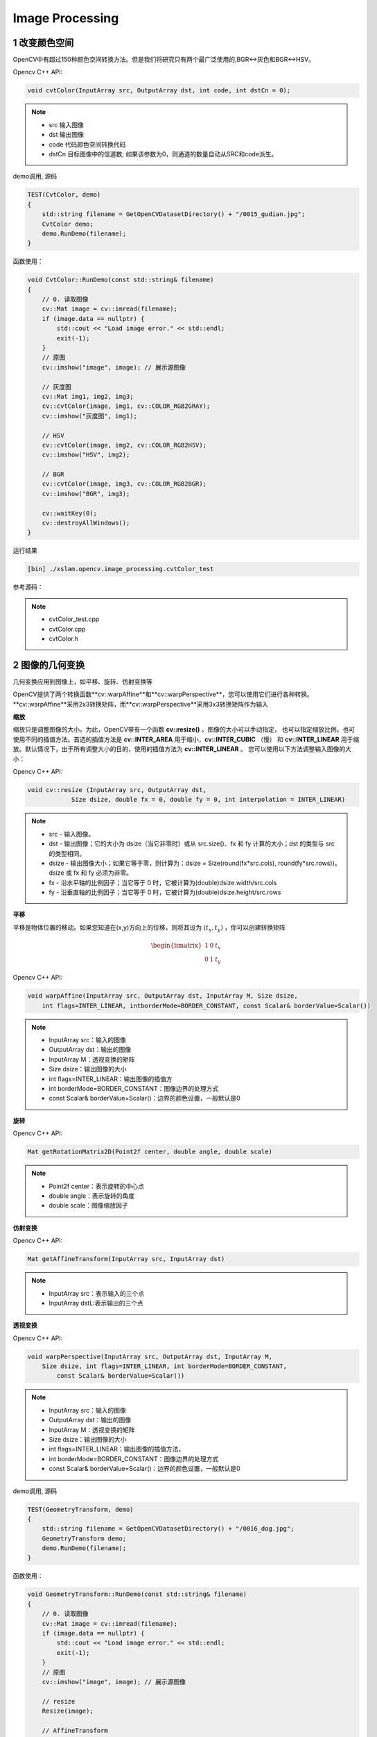 .. highlight:: c++

.. default-domain:: cpp

==================
Image Processing
==================

1 改变颜色空间
==================

OpenCV中有超过150种颜色空间转换方法。但是我们将研究只有两个最广泛使用的,BGR↔灰色和BGR↔HSV。

Opencv C++ API:

.. code-block:: c++

    void cvtColor(InputArray src, OutputArray dst, int code, int dstCn = 0);

.. NOTE::

    * src 输入图像
    * dst 输出图像
    * code 代码颜色空间转换代码
    * dstCn 目标图像中的信道数; 如果该参数为0，则通道的数量自动从SRC和code派生。

demo调用, 源码 

.. code-block:: c++

    TEST(CvtColor, demo)
    {
        std::string filename = GetOpenCVDatasetDirectory() + "/0015_gudian.jpg";
        CvtColor demo;
        demo.RunDemo(filename);
    }


函数使用：

.. code-block:: c++

    void CvtColor::RunDemo(const std::string& filename)
    {
        // 0. 读取图像
        cv::Mat image = cv::imread(filename);
        if (image.data == nullptr) {
            std::cout << "Load image error." << std::endl;
            exit(-1);
        }
        // 原图
        cv::imshow("image", image); // 展示源图像

        // 灰度图
        cv::Mat img1, img2, img3;
        cv::cvtColor(image, img1, cv::COLOR_RGB2GRAY);
        cv::imshow("灰度图", img1);

        // HSV
        cv::cvtColor(image, img2, cv::COLOR_RGB2HSV);
        cv::imshow("HSV", img2);

        // BGR
        cv::cvtColor(image, img3, cv::COLOR_RGB2BGR);
        cv::imshow("BGR", img3);
    
        cv::waitKey(0);
        cv::destroyAllWindows();
    }

运行结果

.. code-block:: bash

    [bin] ./xslam.opencv.image_processing.cvtColor_test

.. figure:: ./images/cvtColor.png
   :align: center

参考源码：

.. NOTE::

    * cvtColor_test.cpp
    * cvtColor.cpp
    * cvtColor.h


2 图像的几何变换
==================

几何变换应用到图像上，如平移、旋转、仿射变换等

OpenCV提供了两个转换函数**cv::warpAffine**和**cv::warpPerspective**，您可以使用它们进行各种转换。
**cv::warpAffine**采用2x3转换矩阵，而**cv::warpPerspective**采用3x3转换矩阵作为输入

**缩放**

缩放只是调整图像的大小。为此，OpenCV带有一个函数 **cv::resize()** 。图像的大小可以手动指定，
也可以指定缩放比例。也可使用不同的插值方法。首选的插值方法是 **cv::INTER_AREA** 用于缩小，**cv::INTER_CUBIC** （慢）
和 **cv::INTER_LINEAR** 用于缩放。默认情况下，出于所有调整大小的目的，使用的插值方法为 **cv::INTER_LINEAR** 。
您可以使用以下方法调整输入图像的大小：

Opencv C++ API:

.. code-block:: c++

    void cv::resize (InputArray src, OutputArray dst,
		Size dsize, double fx = 0, double fy = 0, int interpolation = INTER_LINEAR)

.. NOTE::

    * src - 输入图像。
    * dst - 输出图像；它的大小为 dsize（当它非零时）或从 src.size()、fx 和 fy 计算的大小；dst 的类型与 src 的类型相同。
    * dsize - 输出图像大小；如果它等于零，则计算为：dsize = Size(round(fx*src.cols), round(fy*src.rows))。dsize 或 fx 和 fy 必须为非零。
    * fx - 沿水平轴的比例因子；当它等于 0 时，它被计算为(double)dsize.width/src.cols
    * fy - 沿垂直轴的比例因子；当它等于 0 时，它被计算为(double)dsize.height/src.rows


**平移**

平移是物体位置的移动。如果您知道在(x,y)方向上的位移，则将其设为 :math:`(t_x, t_y)` ，你可以创建转换矩阵

.. math:: 

    \begin{bmatrix}
        1 & 0 & t_x \\
        0 & 1 & t_y
    \end{bmatrix}

Opencv C++ API:

.. code-block:: c++

    void warpAffine(InputArray src, OutputArray dst, InputArray M, Size dsize, 
        int flags=INTER_LINEAR, intborderMode=BORDER_CONSTANT, const Scalar& borderValue=Scalar())

.. NOTE::

    * InputArray src：输入的图像
    * OutputArray dst：输出的图像
    * InputArray M：透视变换的矩阵
    * Size dsize：输出图像的大小
    * int flags=INTER_LINEAR：输出图像的插值方
    * int borderMode=BORDER_CONSTANT：图像边界的处理方式
    * const Scalar& borderValue=Scalar()：边界的颜色设置，一般默认是0

**旋转**

Opencv C++ API:

.. code-block:: c++

    Mat getRotationMatrix2D(Point2f center, double angle, double scale)

.. NOTE::

    * Point2f center：表示旋转的中心点
    * double angle：表示旋转的角度
    * double scale：图像缩放因子

**仿射变换**

Opencv C++ API:

.. code-block:: c++

    Mat getAffineTransform(InputArray src, InputArray dst)

.. NOTE::

    * InputArray src：表示输入的三个点
    * InputArray dstL:表示输出的三个点

**透视变换**

Opencv C++ API:

.. code-block:: c++

    void warpPerspective(InputArray src, OutputArray dst, InputArray M, 
        Size dsize, int flags=INTER_LINEAR, int borderMode=BORDER_CONSTANT, 
            const Scalar& borderValue=Scalar())

.. NOTE::

    * InputArray src：输入的图像
    * OutputArray dst：输出的图像
    * InputArray M：透视变换的矩阵
    * Size dsize：输出图像的大小
    * int flags=INTER_LINEAR：输出图像的插值方法，
    * int borderMode=BORDER_CONSTANT：图像边界的处理方式
    * const Scalar& borderValue=Scalar()：边界的颜色设置，一般默认是0

demo调用, 源码 

.. code-block:: c++

    TEST(GeometryTransform, demo)
    {
        std::string filename = GetOpenCVDatasetDirectory() + "/0016_dog.jpg";
        GeometryTransform demo;
        demo.RunDemo(filename);
    }

函数使用：

.. code-block:: c++

    void GeometryTransform::RunDemo(const std::string& filename)
    {
        // 0. 读取图像
        cv::Mat image = cv::imread(filename);
        if (image.data == nullptr) {
            std::cout << "Load image error." << std::endl;
            exit(-1);
        }
        // 原图
        cv::imshow("image", image); // 展示源图像

        // resize
        Resize(image);

        // AffineTransform
        AffineTransform(image);

        // WarpPerspective
        WarpPerspective(image);

        cv::waitKey(0);
        cv::destroyAllWindows();
    }

    void GeometryTransform::Resize(const cv::Mat& image)
    {
        cv::Mat dst;
        cv::resize(image, dst, cv::Size(200, 200), 0, 0, cv::INTER_CUBIC);
        cv::imshow("resize", dst);
        cv::waitKey(0);
    }

    void GeometryTransform::AffineTransform(const cv::Mat& image)
    {
        cv::Point2f srcTri[3];
        cv::Point2f dstTri[3];

        cv::Mat rot_mat( 2, 3, CV_32FC1 );
        cv::Mat warp_mat( 2, 3, CV_32FC1 );
        cv::Mat warp_dst, warp_rotate_dst;

        // 设置目标图像的大小和类型与源图像一致
        warp_dst = cv::Mat::zeros( image.rows, image.cols, image.type() );

        /// 设置源图像和目标图像上的三组点以计算仿射变换
        srcTri[0] = cv::Point2f( 0,0 );
        srcTri[1] = cv::Point2f( image.cols - 1, 0 );
        srcTri[2] = cv::Point2f( 0, image.rows - 1 );

        dstTri[0] = cv::Point2f( image.cols*0.0, image.rows*0.33 );
        dstTri[1] = cv::Point2f( image.cols*0.85, image.rows*0.25 );
        dstTri[2] = cv::Point2f( image.cols*0.15, image.rows*0.7 );

        /// 求得仿射变换
        warp_mat = cv::getAffineTransform( srcTri, dstTri );

        /// 对源图像应用上面求得的仿射变换
        cv::warpAffine( image, warp_dst, warp_mat, warp_dst.size() );

        /** 对图像扭曲后再旋转 */

        // 计算绕图像中点顺时针旋转50度缩放因子为0.6的旋转矩阵
        cv::Point center = cv::Point( warp_dst.cols/2, warp_dst.rows/2 );
        double angle = -50.0;
        double scale = 0.6;

        // 通过上面的旋转细节信息求得旋转矩阵
        rot_mat = cv::getRotationMatrix2D( center, angle, scale );

        // 旋转已扭曲图像
        cv::warpAffine( warp_dst, warp_rotate_dst, rot_mat, warp_dst.size() );

        // 显示结果
        cv::namedWindow("source", cv::WINDOW_AUTOSIZE );
        cv::imshow("source", image );

        cv::namedWindow("warp", cv::WINDOW_AUTOSIZE );
        cv::imshow("warp", warp_dst );

        cv::namedWindow("warp_rotate", cv::WINDOW_AUTOSIZE );
        cv::imshow("warp_rotate", warp_rotate_dst );

        // 等待用户按任意按键退出程序
        cv::waitKey(0);
    }

    void GeometryTransform::WarpPerspective(const cv::Mat& image)
    {
        cv::Point2f srcTri[4];
        cv::Point2f dstTri[4];
    
        cv::Mat warpPerspective_mat( 3, 3, CV_32FC1 );
        cv::Mat warpPerspective_dst;
    
        // Set the dst image the same type and size as src
        warpPerspective_dst = cv::Mat::zeros( image.rows, image.cols, image.type() );
    
        /// 设置三组点，求出变换矩阵
        srcTri[0] = cv::Point2f( 0,0 );
        srcTri[1] = cv::Point2f( image.cols - 1,0 );
        srcTri[2] = cv::Point2f( 0, image.rows - 1);
        srcTri[3] = cv::Point2f(image.cols - 1, image.rows - 1);
    
        dstTri[0] = cv::Point2f( 0, image.rows * 0.13 );
        dstTri[1] = cv::Point2f( image.cols * 0.9, 0 );
        dstTri[2] = cv::Point2f( image.cols * 0.2, image.rows * 0.7 );
        dstTri[3] = cv::Point2f( image.cols * 0.8, image.rows );
    
        //计算3个二维点对之间的仿射变换矩阵（2行x3列）
        warpPerspective_mat = cv::getPerspectiveTransform( srcTri, dstTri );
    
        //应用仿射变换，可以恢复出原图
        warpPerspective( image, warpPerspective_dst, warpPerspective_mat, image.size() );
    
        //显示结果
        cv::namedWindow("source", cv::WINDOW_AUTOSIZE );
        cv::imshow("source", image);
    
        cv::namedWindow("warpPerspective", cv::WINDOW_AUTOSIZE );
        cv::imshow("warpPerspective", warpPerspective_dst );
        cv::waitKey(0);
    }

运行结果

.. code-block:: bash

    [bin] ./xslam.opencv.image_processing.geometry_transform_test

.. figure:: ./images/geometry_transform.png
   :align: center

参考源码：

.. NOTE::

    * geometry_transform_test.cpp
    * geometry_transform.cpp
    * geometry_transform.h


3 图像阈值
==================

阈值化操作的基本思想是，给定一个输入数组和一个阈值，数组中的每个元素将根据其与阈值之间的大小发生相应的改变。

Opencv C++ API:

.. code-block:: c++

    double cv::threshold(
        cv::InputArray src, // 输入图像
        cv::OutputArray dst, // 输出图像
        double thresh, // 阈值
        double maxValue, // 向上最大值
        int thresholdType // 阈值化操作的类型 
    );

.. NOTE::

    * src：原图。可以是多通道，8位深度或者32位深度
    * dst：结果图像。大小和类型与原图一致
    * thresh：阈值
    * maxval：最大阈值。当阈值类型为THRESH_BINARY或THRESH_BINARY_INV时使用
    * type：阈值类型


demo调用, 源码 

.. code-block:: c++

    TEST(Threshold, demo)
    {
        std::string filename = GetOpenCVDatasetDirectory() + "/0014_roma.jpg";
        Threshold demo;
        demo.RunDemo(filename);
    }

函数使用：

.. code-block:: c++

    void Threshold::RunDemo(const std::string& filename)
    {
        // 0. 读取图像
        cv::Mat image = cv::imread(filename, cv::IMREAD_GRAYSCALE);
        if (image.data == nullptr) {
            std::cout << "Load image error." << std::endl;
            exit(-1);
        }

        cv::imshow("原图", image);
        cv::Mat dst;
    
        double thresh = 100;
        int maxVal = 255;
        cv::threshold(image, dst, thresh, maxVal, cv::THRESH_BINARY);
        cv::imshow("threshold", dst);

        while (true) 
        {
            if (27 == cv::waitKey()) {
                break;
            } 

            sleep(1);
        }
        
        cv::destroyAllWindows();
    }

运行结果

.. code-block:: bash

    [bin] ./xslam.opencv.image_processing.threshold_test

.. figure:: ./images/threshold.png
   :align: center

参考源码：

.. NOTE::

    * threshold_test.cpp
    * threshold.cpp
    * threshold.h


4 图像平滑
==================

与一维信号一样，还可以使用各种低通滤波器（LPF），高通滤波器（HPF）等对图像进行滤波。
LPF有助于消除噪声，使图像模糊等。HPF滤波器有助于在图像中找到边缘。

OpenCV提供了一个函数 **cv.filter2D** 来将内核与图像进行卷积。例如，我们将尝试对图像进行平均滤波。
5x5平均滤波器内核如下所示：

.. math::

    K = \frac{1}{25}
    \begin{bmatrix}
        1 & 1 & 1 & 1 & 1  \\
        1 & 1 & 1 & 1 & 1  \\
        1 & 1 & 1 & 1 & 1  \\
        1 & 1 & 1 & 1 & 1  \\
        1 & 1 & 1 & 1 & 1
    \end{bmatrix}

操作如下:保持这个内核在一个像素上，将所有低于这个内核的25个像素相加，取其平均值，然后用新的平均值替换中心像素。
它将对图像中的所有像素继续此操作。

Opencv C++ API:

.. code-block:: c++

    void filter2D(InputArray src, OutputArray dst, int ddepth,
                  InputArray kernel, Point anchor = Point(-1,-1),
                  double delta = 0, int borderType = BORDER_DEFAULT );

.. NOTE::

    * src: 源图像Mat对象
    * dst: 目标图像Mat对象
    * ddepth: 目标图像的深度，一般填-1即可，表示源图像与目标图像深度相同。
    * kernel: 卷积核,一个单通道浮点型矩阵。如果想在图像不同的通道使用不同的kernel，可以先使用split()函数将图像通道事先分开。
    * anchor: 内核的基准点，其默认值为(-1,-1)说明位于kernel的中心位置。基准点即kernel中与进行处理的像素点重合的点，不填即默认值。
    * delta : 在储存目标图像前可选的添加到像素的值，默认值为0，不填就是默认值。
    * borderType: 像素向外逼近的方法，默认值是BORDER_DEFAULT,即对全部边界进行计算，不填就是默认。

demo调用, 源码 

.. code-block:: c++

    TEST(Filter2D, demo)
    {
        std::string filename = GetOpenCVDatasetDirectory() + "/0012_parthenon_temple.jpg";
        Filter2D demo;
        demo.RunDemo(filename);
    }


函数使用：

.. code-block:: c++

    void Filter2D::RunDemo(const std::string& filename)
    {
        // 0. 读取图像
        cv::Mat image = cv::imread(filename);
        if (image.data == nullptr) {
            std::cout << "Load image error." << std::endl;
            exit(-1);
        }

        cv::imshow("image", image); // 展示源图像
        cv::Mat dst;
        cv::Mat kernal = (cv::Mat_<char>(3, 3) << 0, -1, 0, -1, 5, -1, 0, -1, 0); // 生成卷积核
        cv::filter2D(image, dst, -1, kernal);
        cv::imshow("dst", dst); // 展示目标图像
        cv::waitKey(0);
        cv::destroyAllWindows();
    }


运行结果

.. code-block:: bash

    [bin] ./xslam.opencv.image_processing.filter2D_test

.. figure:: ./images/filter2D.png
   :align: center

参考源码：

.. NOTE::

    * filter2D_test.cpp
    * filter2D.cpp
    * filter2D.h



5 形态学转换
==================

**理论**

形态变换是一些基于图像形状的简单操作。通常在二进制图像上执行。它需要两个输入，一个是我们的原始图像，
第二个是决定 `操作性质的结构元素` 或 `内核` 。两种基本的形态学算子是侵蚀和膨胀。然后，它的变体形式
（如“打开”，“关闭”，“渐变”等）也开始起作用。

**侵蚀**

侵蚀的基本思想就像土壤侵蚀一样，它侵蚀前景物体的边界(尽量使前景保持白色)。它是做什么的呢?内核滑动通过图像(在2D卷积中)。
原始图像中的一个像素(无论是1还是0)只有当内核下的所有像素都是1时才被认为是1, 否则它就会被侵蚀(变成0)。

结果是，根据内核的大小，边界附近的所有像素都会被丢弃。因此，前景物体的厚度或大小减小，或只是图像中的白色区域减小。
它有助于去除小的白色噪声(正如我们在颜色空间章节中看到的)，分离两个连接的对象等.

Opencv C++ API:

.. code-block:: c++

    void erode( InputArray src, OutputArray dst, InputArray kernel,
                Point anchor = Point(-1,-1), int iterations = 1,
                int borderType = BORDER_CONSTANT,
                const Scalar& borderValue = morphologyDefaultBorderValue() );

.. NOTE::

    * 参数 src: 输入图像;通道的数量可以是任意的，但是深度值应该是以下之一： CV_8U, CV_16U, CV_16S, CV_32F or CV_64F.
    * 参数 dst: 和源图像同样大小和类型的输出图像。
    * 参数 kernel: 用于腐蚀的结构元素;如果element=Mat(),是一个3 x 3的矩形结构元素. Kernel 可以通过使用getStructuringElement来创建。
    * 参数 anchor: 素中的锚点的位置，默认是值(-1,-1),也就是说锚点在元素的中心位置。
    * 参数 iterations: 腐蚀的迭代次数。
    * 参数 borderType: 像素外推方法。参见#BorderTypes， BORDER_WRAP不支持。
    * 参数 borderValue: 固定边缘的情况下的边缘值。
    * 参考 dilate, morphologyEx, getStructuringElement

**扩张**

它与侵蚀正好相反。如果内核下的至少一个像素为“ 1”，则像素元素为“ 1”。
因此，它会增加图像中的白色区域或增加前景对象的大小。通常，在消除噪音的情况下，腐蚀后会膨胀。
因为腐蚀会消除白噪声，但也会缩小物体。因此，我们对其进行了扩展。由于噪音消失了，它们不会回来，
但是我们的目标区域增加了。在连接对象的损坏部分时也很有用。

Opencv C++ API:

.. code-block:: c++

    void dilate( InputArray src, OutputArray dst, InputArray kernel,
                Point anchor = Point(-1,-1), int iterations = 1,
                int borderType = BORDER_CONSTANT,
                const Scalar& borderValue = morphologyDefaultBorderValue() );
.. NOTE::

    * InputArray类型的src，输入图像，如Mat类型。
    * OutputArray类型的dst，输出图像。
    * InputArray类型的kernel，膨胀操作的内核也就是上面所说的蒙版。为NULL时，默认表示以参考点为中心3*3的核。一般配合函数getStructuringElement使用，该函数可以构造一个指定形状和尺寸的蒙版。
    * Point类型的anchor，锚点。默认值（-1，-1），表示位于单位中心，一般不用。
    * nt类型的iterations，迭代使用的次数，默认值为1。
    * int类型的borderType，推断图像外部像素的边界模式，我OpenCV版本的默认值为BORDER_CONSTANT。如果图像边界需要扩展，则不同的模式下所扩展的像素，其生成原则不同。
    * const Scalar&类型的borderValue，当边界为常数时的边界值，默认值为morphologyDefaultBorderValue()。



**开运算**

开放只是 `侵蚀然后扩张` 的另一个名称。如上文所述，它对于消除噪音很有用。在这里，我们使用函数 `cv::morphologyEx()` 

Opencv C++ API:

.. code-block:: c++

    void morphologyEx(InputArray src, OutputArray dst, int op, InputArray kernel, 
                      Point anchor=Point(-1,-1), int iterations=1, int borderType=BORDER_CONSTANT, 
                      const Scalar& borderValue=morphologyDefaultBorderValue())

.. NOTE::

    * src：源图像
    * dst：目标图像。
    * op：表示形态学运算的类型，可以是如下之一的标识符：
    * MORPH_OPEN – 开运算（Opening operation）
    * MORPH_CLOSE – 闭运算（Closing operation）
    * MORPH_GRADIENT -形态学梯度（Morphological gradient）
    * MORPH_TOPHAT - “顶帽”（“Top hat”）
    * MORPH_BLACKHAT - “黑帽”（“Black hat“）
    * kernel：形态学运算的内核
    * anchor：锚的位置，其有默认值（-1，-1），表示锚位于中心。
    * iterations：迭代使用函数的次数，默认值为1。
    * borderType：用于推断图像外部像素的某种边界模式。注意它有默认值BORDER_CONSTANT。
    * borderValue：当边界为常数时的边界值，有默认值morphologyDefaultBorderValue()，一般我们不用去管他。


**闭运算**

闭运算与开运算相反，先扩张然后再侵蚀。在关闭前景对象内部的小孔或对象上的小黑点时很有用。

**形态学梯度**

这是图像扩张和侵蚀之间的区别。
结果将看起来像对象的轮廓。

**顶帽**

输入图像和图像开运算之差

**黑帽**

输入图像和图像闭运算之差

demo调用, 源码 

.. code-block:: c++

    TEST(Morphology, demo)
    {
        std::string filename = GetOpenCVDatasetDirectory() + "/0014_roma.jpg";
        Morphology demo;
        demo.RunDemo(filename);
    }


函数使用：

.. code-block:: c++

    void Morphology::RunDemo(const std::string& filename)
    {
        // 0. 读取图像
        cv::Mat image = cv::imread(filename);
        if (image.data == nullptr) {
            std::cout << "Load image error." << std::endl;
            exit(-1);
        }

        // erode
        cv::Mat erode;
        //自定义核
        cv::Mat element = cv::getStructuringElement(cv::MORPH_RECT, cv::Size(8, 8));
        cv::imshow("原图", image);
        cv::erode(image, erode, element);
        cv::imshow("腐蚀", erode);

        // dilate
        cv::Mat dilate_element = cv::getStructuringElement(cv::MORPH_RECT, cv::Size(3, 3));
        cv::Mat dilate;
        cv::dilate(image, dilate, dilate_element);
        imshow("dilate", dilate);

        // morphologyEx
        cv::Mat morphologyEx;
        //定义核
        cv::Mat morphologyEx_element(7, 7, CV_8U, cv::Scalar(1));
        //进行形态学开运算操作
        cv::morphologyEx(image, morphologyEx, cv::MORPH_OPEN, morphologyEx_element);
        imshow("形态学开运算", morphologyEx);

        while (true) 
        {
            if (27 == cv::waitKey()) {
                break;
            } 

            sleep(1);
        }
        
        cv::destroyAllWindows();
    }

运行结果

.. code-block:: bash

    [bin] ./xslam.opencv.image_processing.morphology_test

.. figure:: ./images/morphology.png
   :align: center

参考源码：

.. NOTE::

    * morphology_test.cpp
    * morphology.cpp
    * morphology.h

6 图像梯度
==================

OpenCV提供三种类型的梯度滤波器或高通滤波器, 即Sobel, Scharr和Laplacian。我们将看到他们每一种

**1. Sobel 和 Scharr 算子**

Sobel算子是高斯平滑加微分运算的联合运算, 因此它更抗噪声。逆可以指定要采用的导数方向,
垂直或水平（分别通过参数yorder和xorder）。逆还可以通过参数ksize指定内核的大小。
如果ksize = -1，则使用3x3 Scharr滤波器，比3x3 Sobel滤波器具有更好的结果。请参阅文档以了解所使用的内核。

**2. Laplacian 算子**

它计算了由关系 :math:`\Delta{src} = \frac{\partial^2{src}}{\partial{x^2}} + \frac{\partial^2{src}}{\partial{y^2}}` 
给出的图像的拉普拉斯图,它是每一阶导数通过Sobel算子计算。如果ksize = 1,然后使用以下内核用于过滤:

.. math::

    kernel = 
    \begin{bmatrix}
        0 &  1 & 0  \\
        1 & -4 & 1  \\
        0 &  1 & 0
    \end{bmatrix}

Opencv C++ API:

Sobel算子

.. code-block:: c++

    void Sobel( InputArray src, OutputArray dst, int ddepth,
           int dx, int dy, int ksize = 3,
           double scale = 1, double delta = 0,
           int borderType = BORDER_DEFAULT );


.. NOTE::

    * src表示输入的灰度图像
    * dst表示输出的梯度;
    * ddepth表示输出梯度的数据类型,必须大于输入的图像数据类型,关系如下图所示:
    * dx=1, dy=0表示对x方向计算梯度;
    * dx=0, dy=1表示对y方向计算梯度;


Scharr算子

.. code-block:: c++

    void Scharr( InputArray src, OutputArray dst, int ddepth,
            int dx, int dy, double scale = 1, double delta = 0,
            int borderType = BORDER_DEFAULT );

.. NOTE::

    * 参数与Sobel算子基本一致;
    * 但是不需要设置核的大小,因为Scharr默认就是3;

demo调用, 源码 

.. code-block:: c++

    TEST(Gradient, Sobel)
    {
        std::string filename = GetOpenCVDatasetDirectory() + "/0012_graient_parthenon_temple.jpg";
        Gradient demo;
        demo.RunDemo(filename);
    }

函数使用：

.. code-block:: c++

    void Gradient::RunDemo(const std::string& filename)
    {
    // 0. 读取图像
    cv::Mat image = cv::imread(filename);
    if (image.data == nullptr) {
        std::cout << "Load image error." << std::endl;
        exit(-1);
    }

    cv::namedWindow("image", cv::WINDOW_AUTOSIZE);
    cv::imshow("image", image); 

    // 1. 高斯模糊
    cv::Mat srcBlur;
    cv::GaussianBlur(image, srcBlur, cv::Size(3, 3), 0, 0);

    // 2. 转灰度
    cv::Mat srcGray;
    cvtColor(srcBlur, srcGray, cv::COLOR_BGR2GRAY);

    // 3. 求方向梯度
    cv::Mat gradX, gradY;
    cv::Sobel(srcGray, gradX, CV_16S, 1, 0, 3);
    cv::Sobel(srcGray, gradY, CV_16S, 0, 1, 3);

    cv::convertScaleAbs(gradX, gradX);  // calculates absolute values, and converts the result to 8-bit.
    cv::convertScaleAbs(gradY, gradY);
    cv::namedWindow("gradY", cv::WINDOW_AUTOSIZE);
    cv::imshow("gradX", gradX);
    cv::namedWindow("gradY", cv::WINDOW_AUTOSIZE);
    cv::imshow("gradY", gradY);

    printf("type: %d, %d", gradX.type(), gradY.type());

    // 4. 图像混合
    cv::Mat dst;
    cv::addWeighted(gradX, 0.5, gradY, 0.5, 0, dst);
    cv::namedWindow("dst", cv::WINDOW_AUTOSIZE);
    cv::imshow("dst", dst);

    // 4.1 void Gradient::RunDemo(const std::string& filename)
    {
        // 0. 读取图像
        cv::Mat image = cv::imread(filename);
        if (image.data == nullptr) {
            std::cout << "Load image error." << std::endl;
            exit(-1);
        }

        cv::namedWindow("image", cv::WINDOW_AUTOSIZE);
        cv::imshow("image", image); 

        // 1. 高斯模糊
        cv::Mat srcBlur;
        cv::GaussianBlur(image, srcBlur, cv::Size(3, 3), 0, 0);

        // 2. 转灰度
        cv::Mat srcGray;
        cvtColor(srcBlur, srcGray, cv::COLOR_BGR2GRAY);

        // 3. 求方向梯度
        cv::Mat gradX, gradY;
        cv::Sobel(srcGray, gradX, CV_16S, 1, 0, 3);
        cv::Sobel(srcGray, gradY, CV_16S, 0, 1, 3);

        cv::convertScaleAbs(gradX, gradX);  // calculates absolute values, and converts the result to 8-bit.
        cv::convertScaleAbs(gradY, gradY);
        cv::namedWindow("gradY", cv::WINDOW_AUTOSIZE);
        cv::imshow("gradX", gradX);
        cv::namedWindow("gradY", cv::WINDOW_AUTOSIZE);
        cv::imshow("gradY", gradY);

        printf("type: %d, %d", gradX.type(), gradY.type());

        // 4. 图像混合
        cv::Mat dst;
        cv::addWeighted(gradX, 0.5, gradY, 0.5, 0, dst);
        cv::namedWindow("dst", cv::WINDOW_AUTOSIZE);
        cv::imshow("dst", dst);

        // 4.1 
        cv::Mat gradXY = cv::Mat(gradX.size(), gradX.type());
        for (int row = 0; row < gradX.rows; row++) 
        {
            for (int col = 0; col < gradX.cols; col++)
            {
                int gX = gradX.at<uchar>(row, col);
                int gY = gradY.at<uchar>(row, col);
                gradXY.at<uchar>(row, col) = cv::saturate_cast<uchar>(gX + gY);
            }
        }
        cv::namedWindow("gradXY", cv::WINDOW_AUTOSIZE);
        cv::imshow("gradXY", gradXY);
        cv::waitKey(0);
        cv::destroyAllWindows();
    }

运行结果

.. code-block:: bash

    [bin] ./xslam.opencv.image_processing.image_gradient_test

.. figure:: ./images/grdient.png
   :align: center

参考源码：

.. NOTE::

    * image_gradient_test.cpp
    * image_gradient.cpp
    * image_gradient.h

7 Canny边缘检测
==================

由于边缘检测容易受到图像中噪声的影响, 因此第一步是使用5x5高斯滤波器消除图像中的噪声。

**查找图像的强度梯度**

然后使用Sobel核在水平和垂直方向上对平滑的图像进行滤波, 以在水平方向(Gx)和垂直方向(Gy)上获得一阶导数。
从这两张图片中，我们可以找到每个像素的边缘渐变和方向，如下所示：

.. math::

    Edge\_Gradient \; (G) = \sqrt{G_x^2 + G_y^2} \\ Angle \; (\theta) = \tan^{-1} \bigg(\frac{G_y}{G_x}\bigg)


渐变方向始终垂直于边缘。将其舍入为代表垂直，水平和两个对角线方向的四个角度之一。

Opencv C++ API:

.. code-block:: c++

    void Canny(InputArray image, OutputArray edges, 
        double threshold1, double threshold2, int apertureSize=3, bool L2gradient=false)

.. NOTE::

    * image: InputArray类型的image, 输入图像, Mat对象节课, 需为单通道8位图像。
    * edges: OutputArray类型的edges, 输出的边缘图，需要和输入图像有相同的尺寸和类型。
    * threshold1: double类型的threshold1, 第一个滞后性阈值。
    * threshold2: double类型的threshold2, 第二个滞后性阈值。
    * apertureSize: int类型的apertureSize, 表示算子的孔径的大小, 默认值时3.
    * L2gradient: bool类型的L2gradient, 一个计算图像梯度复制的标识, 默认false。

demo调用, 源码 

.. code-block:: c++

    TEST(Canny, shape)
    {
        LOG(INFO) << "Run Canny demos ...";
        
        // OpenCV
        std::string filename = GetOpenCVDatasetDirectory() + "/0011_canny.jpg";
        Canny demo;
        demo.RunDemo(filename);
    }


函数使用：

.. code-block:: c++

    void Canny::RunDemo(const std::string& filename)
    {
        // , grayImage;
        cv::Mat image = cv::imread(filename);
        if (image.data == nullptr) {
            std::cout << "Load image error." << std::endl;
            exit(-1);
        }

        cv::Mat grayImage;
        cv::Mat srcImage1 = image.clone();
        cv::cvtColor(image, grayImage, cv::COLOR_BGR2GRAY);
        cv::Mat dstImage, edge;
    
        cv::blur(grayImage, grayImage, cv::Size(3,3));
        cv::Canny(grayImage, edge, 150, 100, 3);
    
        dstImage.create(srcImage1.size(), srcImage1.type());
        srcImage1.copyTo(dstImage, edge);

        cv::imshow("origin", image);
        cv::imshow("canny", dstImage);
        cv::waitKey(0);
        cv::destroyAllWindows();
    }

运行结果

.. code-block:: bash

    [bin] ./xslam.opencv.image_processing.canny_test

.. figure:: ./images/canny.png
   :align: center

参考源码：

.. NOTE::

    * canny_test.cpp
    * canny.cpp
    * canny.h

8 图像金字塔
==================

Opencv C++ API:

.. code-block:: c++

    void pyrDown(InputArray src, OutputArray dst, const Size& dstsize=Size());
    void pyrUp(InputArray src, OutputArray dst, const Size& dstsize=Size());


.. NOTE::

    * 先对图像进行高斯平滑，然后再进行降采样（将图像尺寸行和列方向缩减一半）
    * 先对图像进行升采样（将图像尺寸行和列方向增大一倍），然后再进行高斯平滑；


demo调用, 源码 

.. code-block:: c++

    TEST(Threshold, demo)
    {
        std::string filename = GetOpenCVDatasetDirectory() + "/0017_pyr.jpg";
        PyrDownUp demo;
        demo.RunDemo(filename);
    }

函数使用：

.. code-block:: c++

    void PyrDownUp::RunDemo(const std::string& filename)
    {
        // 0. 读取图像
        cv::Mat image = cv::imread(filename);
        if (image.data == nullptr) {
            std::cout << "Load image error." << std::endl;
            exit(-1);
        }

        cv::imshow("原图", image);
        
        cv::Mat out;
        cv::pyrDown(image, out);
        cv::imshow("降采样", out);
        cv::pyrUp(out, out);
        cv::imshow("上采样", out);
        cv::subtract(image, out, out);
        cv::imshow("拉普拉斯金字塔", out);

        while (true) 
        {
            if (27 == cv::waitKey()) {
                break;
            } 

            sleep(1);
        }
        
        cv::destroyAllWindows();
    }

运行结果

.. code-block:: bash

    [bin] ./xslam.opencv.image_processing.pyr_down_up_test

.. figure:: ./images/pyr_down_up.png
   :align: center

参考源码：

.. NOTE::

    * pyr_down_up_test.cpp
    * pyr_down_up.cpp
    * pyr_down_up.h


9 轮廓
==================

Opencv C++ API:

.. code-block:: c++

    void convexHull(InputArray points, OutputArray hull, bool clockwise=false, bool returnPoints=true);

.. NOTE::

    * 第一个参数：输入的点集，可以是Mat型矩阵，也可以是std::vector<point>的点容器
    * 第二个参数：可以为vector<int>，此时返回的是每个凸包点在原轮廓点容器中的索引，也可以为vector<Point>，此时存放的是凸包点的位置,即点（x,y）坐标。
    * 第三个参数：bool变量，表示输出的凸包是顺时针方向还是逆时针方向，true是顺时针方向,false为逆时针方向，默认值是true，即顺时针方向输出凸包。
    * 第四个参数：bool型变量returnPoints，表示第二个参数的输出类型，默认为true，即返回凸包的各个点，设置为false时，表示返回凸包各个点的索引。当第二个参数类型为std::vector,则该标志位被忽略，就是以第二个参数为准，即为vector<int>，此时返回的是每个凸包点在原轮廓点容器中的索引，为vector<Point>时，此时存放的是凸包点的位置,即点（x,y）坐标。

demo调用, 源码 

.. code-block:: c++

    TEST(ConvexHull, demo)
    {
        std::string filename = GetOpenCVDatasetDirectory() + "/0022_convex_hull.jpeg";
        ConvexHull demo;
        demo.RunDemo(filename);
    }

函数使用：

.. code-block:: c++

    cv::RNG rng(12345);
    cv::Mat src_gray;
    int thresh = 100;

    void ConvexHull::RunDemo(const std::string& filename)
    {
        // 0. 读取图像
        cv::Mat image = cv::imread(filename, 0);
        if (image.data == nullptr) {
            std::cout << "Load image error." << std::endl;
            exit(-1);
        }

        cv::imshow("原图", image);
        
        cvtColor( image, src_gray, cv::COLOR_BGR2GRAY );
        cv::blur( src_gray, src_gray, cv::Size(3,3) );
        const char* source_window = "Source";

        const int max_thresh = 255;
        // cv::createTrackbar( "Canny thresh:", source_window, &thresh, max_thresh, 
        //     std::bind(&ConvexHull::ThreshCallback, std::placeholders::_1, std::placeholders::_2));

        cv::createTrackbar( "Canny thresh:", source_window, &thresh, max_thresh, ThreshCallback);

        ThreshCallback( 0, 0 );

        while (true) {
            if (27 == cv::waitKey()) {
                break;
            } 
            sleep(1);
        }
        cv::destroyAllWindows();
    }

    void ThreshCallback(int, void*)
    {
        cv::Mat canny_output;
        cv::Canny( src_gray, canny_output, thresh, thresh*2 );
        std::vector<std::vector<cv::Point>> contours;
        cv::findContours( canny_output, contours, cv::RETR_TREE, cv::CHAIN_APPROX_SIMPLE );
        std::vector<std::vector<cv::Point> >hull( contours.size() );
        for( size_t i = 0; i < contours.size(); i++ )
        {
            cv::convexHull( contours[i], hull[i] );
        }
        cv::Mat drawing =cv:: Mat::zeros( canny_output.size(), CV_8UC3 );
        for( size_t i = 0; i< contours.size(); i++ )
        {
            cv::Scalar color = cv::Scalar( rng.uniform(0, 256), rng.uniform(0,256), rng.uniform(0,256) );
            cv::drawContours( drawing, contours, (int)i, color );
            cv::drawContours( drawing, hull, (int)i, color );
        }
        cv::imshow( "Hull demo", drawing );
    }


运行结果

.. code-block:: bash

    [bin] ./xslam.opencv.image_processing.convexHull_test

参考源码：

.. NOTE::

    * convexHull_test.cpp
    * convexHull.cpp
    * convexHull.h


10 直方图
==================

Opencv C++ API:

.. code-block:: c++

    void cv::calcHist(const Mat *images,
            int     nimages,
            const int *channels,
            InputArray     mask,
            OutputArray    hist,
            int     dims,
            const int *histSize,
            const float **ranges,
            bool    uniform = true,
            bool    accumulate = false 
        )   

.. NOTE::

    * images: 输入的图像或数组，它们的深度必须为CV_8U, CV_16U或CV_32F中的一类，尺寸必须相同。
    * nimages: 输入数组个数，也就是第一个参数中存放了几张图像，有几个原数组。
    * channels: 需要统计的通道dim，第一个数组通道从0到image[0].channels()-1，第二个数组从image[0].channels()到images[0].channels()+images[1].channels()-1，以后的数组以此类推
    * mask: 可选的操作掩码。如果此掩码不为空，那么它必须为8位并且尺寸要和输入图像images[i]一致。非零掩码用于标记出统计直方图的数组元素数据。
    * hist: 输出的目标直方图，一个二维数组
    * dims: 需要计算直方图的维度，必须是正数且并不大于CV_MAX_DIMS(在opencv中等于32)
    * histSize: 每个维度的直方图尺寸的数组
    * ranges: 每个维度中bin的取值范围
    * uniform: 直方图是否均匀的标识符，有默认值true
    * accumulate: 累积标识符，有默认值false,若为true，直方图再分配阶段不会清零。此功能主要是允许从多个阵列中计算单个直方图或者用于再特定的时间更新直方图.


在计算图像直方图的时候一般配合minMaxLoc()和normalize()函数,minMaxLoc()函数是用于寻找最值的函数

.. code-block:: c++

    void cv::minMaxLoc(InputArray src,
        double *    minVal,
        double *    maxVal = 0,
        Point *     minLoc = 0,
        Point *     maxLoc = 0,
        InputArray  mask = noArray() 
    )   

.. NOTE::

    * src: 输入的单通道数组
    * minVal: double类型指针，用于返回最小值的指针，如果不需要返回则设置为NULL
    * maxVal: double类型的指针，用于返回最大值指针，如果不需要返回则设置为NULL
    * minLoc: 返回最小值位置指针(2D的情况下)，如果不需要则设置为NULL
    * maxLoc: 返回最大位置指针(2D情况下)，如果不需要则设置为NULL
    * mask: 可选掩模板。

normalize()函数的作用是将一个数组的值归一化到指定的范围

.. code-block:: c++

    void cv::normalize(InputArray src,
        InputOutputArray dst,
        double  alpha = 1,
        double  beta = 0,
        int     norm_type = NORM_L2,
        int     dtype = -1,
        InputArray  mask = noArray() 
    )   

.. NOTE::

    * src: 输入数组
    * dst: 输出数组，与src有相同的尺寸
    * alpha: 将数组归一化范围的最大值，有默认值1
    * beta: 归一化的最小值，有默认值0
    * norm_type: 归一化方式，可以查看NormTypes()函数查看详细信息，有默认值NORM_L2
    * dtype: 当该值取负数时，输出数组与src有相同类型，否则，与src有相同的通道并且深度为CV_MAT_DEPTH(dtype)
    * mask: 可选的掩膜版


demo调用, 源码 

.. code-block:: c++

    TEST(CalcHist, demo)
    {
        std::string filename = GetOpenCVDatasetDirectory() + "/0017_pyr.jpg";
        CalcHist demo;
        demo.RunDemo(filename);
    }

函数使用：

.. code-block:: c++

    void CalcHist::RunDemo(const std::string& filename)
    {
        // 0. 读取图像
        cv::Mat image = cv::imread(filename);
        if (image.data == nullptr) {
            std::cout << "Load image error." << std::endl;
            exit(-1);
        }

        cv::imshow("原图", image);

        //分割成三通道图像
        std::vector<cv::Mat> channels;
        cv::split(image, channels);

        //设定bin数目
        int histBinNum = 255;

        //设定取值范围
        float range[] = {0, 255};
        const float* histRange = {range};

        bool uniform = true;
        bool accumulate = false;

        //声明三个通道的hist数组
        cv::Mat red_hist, green_hist, blue_hist;

        //计算直方图
        cv::calcHist(&channels[0], 1, 0, Mat(), red_hist, 1, &histBinNum, &histRange, uniform, accumulate);
        cv::calcHist(&channels[1], 1, 0, Mat(), green_hist, 1, &histBinNum, &histRange, uniform, accumulate);
        cv::calcHist(&channels[2], 1, 0, Mat(), blue_hist, 1, &histBinNum, &histRange, uniform, accumulate);

        //创建直方图窗口
        int hist_w = 400;
        int hist_h = 400;
        int bin_w = cvRound((double)image.cols/histBinNum);

        cv::Mat histImage(image.cols, image.rows, CV_8UC3, Scalar(0, 0, 0));

        //将直方图归一化到范围[0, histImage.rows]
        cv::normalize(red_hist, red_hist, 0, histImage.rows, NORM_MINMAX, -1, Mat());
        cv::normalize(green_hist, green_hist, 0, histImage.rows, NORM_MINMAX, -1, Mat());
        cv::normalize(blue_hist, blue_hist, 0, histImage.rows, NORM_MINMAX, -1, Mat());

        //循环绘制直方图
        for(int i = 1; i < histBinNum; i++)
        {
            cv::line(histImage, Point(bin_w*(i-1), image.rows - cvRound(red_hist.at<float>(i-1))),
                Point(bin_w*(i), image.rows - cvRound(red_hist.at<float>(i))), Scalar(0, 0, 255), 2, 8, 0);
            cv::line(histImage, Point(bin_w*(i-1), image.rows - cvRound(green_hist.at<float>(i-1))),
                Point(bin_w*(i), image.rows - cvRound(green_hist.at<float>(i))), Scalar(0, 255, 0), 2, 8, 0);
            cv::line(histImage, Point(bin_w*(i-1), image.rows - cvRound(blue_hist.at<float>(i-1))),
                Point(bin_w*(i), image.rows - cvRound(blue_hist.at<float>(i))), Scalar(255, 0, 0), 2, 8, 0);
        }

        cv::namedWindow("图像直方图", cv::WINDOW_AUTOSIZE);
        cv::imshow("图像直方图", histImage);

        while (true) 
        {
            if (27 == cv::waitKey()) {
                break;
            } 

            sleep(1);
        }
        
        cv::destroyAllWindows();
    }

运行结果

.. code-block:: bash

    [bin] ./xslam.opencv.image_processing.calcHist_test

.. figure:: ./images/calcHist.png
   :align: center

参考源码：

.. NOTE::

    * calcHist_test.cpp
    * calcHist.cpp
    * calcHist.h


11 傅里叶变换
==================

Opencv C++ API:

dft函数的作用是对一维或二维浮点数数组进行正向或反向离散傅里叶变换

.. code-block:: c++

    void dft(InputArray src, OutputArray dst, int flags=0, int nonzeroRows=0);

.. NOTE::

    * 第一个参数，InputArray类型的src。输入矩阵，可以是实数或虚数。
    * 第二个参数，OutputArray类型的dst，函数调用后的运算结果在这里，其尺寸和类型取决于标识符，也就是第三个参数flags
    * 第三个参数，int类型的flags，转换的标识符，有默认值0，取值可以为下表。
    * 第四个参数，int类型的nonzeroRows，默认值是0。

返回给定向量尺寸经过DFT变换后结果的最优尺寸大小。

.. code-block:: c++

    int getOptimalDFTSize(int vecsize);

.. NOTE::

    * int vecsize: 输入向量尺寸大小(vector size)

这个函数不能直接用于DCT（离散余弦变换）最优尺寸的估计，可以通过getOptimalDFTSize((vecsize+1)/2)*2得到

.. code-block:: c++

    void magnitude(InputArray x, InputArray y, OutputArray magnitude)；

.. NOTE::

    * InputArray x: 浮点型数组的x坐标矢量，也就是实部
    * InputArray y: 浮点型数组的y坐标矢量，必须和x尺寸相同
    * OutputArray magnitude: 与x类型和尺寸相同的输出数组

demo调用, 源码 

.. code-block:: c++

    TEST(FFT, demo)
    {
        std::string filename = GetOpenCVDatasetDirectory() + "/0021_fft.jpg";
        FFT demo;
        demo.RunDemo(filename);
    }

函数使用：

.. code-block:: c++

    void FFT::RunDemo(const std::string& filename)
    {
        // 0. 读取图像
        cv::Mat image = cv::imread(filename);
        if (image.data == nullptr) {
            std::cout << "Load image error." << std::endl;
            exit(-1);
        }

        cv::imshow("原图", image);
        // 将输入图像扩展到最佳尺寸，边界用0填充
        // 离散傅里叶变换的运行速度与图像的大小有很大的关系，当图像的尺寸使2，3，5的整数倍时，计算速度最快
        // 为了达到快速计算的目的，经常通过添加新的边缘像素的方法获取最佳图像尺寸
        // 函数getOptimalDFTSize()用于返回最佳尺寸，copyMakeBorder()用于填充边缘像素
        int m = cv::getOptimalDFTSize(image.rows);
        int n = cv::getOptimalDFTSize(image.cols);
    
        cv::Mat padded;
        cv::copyMakeBorder(image, padded, 0, m - image.rows, 0, n - image.cols, cv::BORDER_CONSTANT, cv::Scalar::all(0));
    
        // 为傅立叶变换的结果分配存储空间
        // 将plannes数组组合成一个多通道的数组，两个同搭配，分别保存实部和虚部
        // 傅里叶变换的结果使复数，这就是说对于每个图像原像素值，会有两个图像值
        // 此外，频域值范围远远超过图象值范围，因此至少将频域储存在float中
        // 所以我们将输入图像转换成浮点型，并且多加一个额外通道来存储复数部分
        cv::Mat planes[] = {cv::Mat_<float>(padded), cv::Mat::zeros(padded.size(), CV_32F)};
    
        cv::Mat complexI;
        cv::merge(planes, 2, complexI);

        // 进行离散傅立叶变换
        cv::dft(complexI, complexI);
    
        // 将复数转化为幅值，保存在planes[0]
        cv::split(complexI, planes);   // 将多通道分为几个单通道
        cv::magnitude(planes[0], planes[1], planes[0]);
        cv::Mat magnitudeImage = planes[0];
    
        // 傅里叶变换的幅值达到不适合在屏幕上显示，因此我们用对数尺度来替换线性尺度
        // 进行对数尺度logarithmic scale缩放
        magnitudeImage += cv::Scalar::all(1);     // 所有的像素都加1
        log(magnitudeImage, magnitudeImage);      // 求自然对数
    
        // 剪切和重分布幅度图像限
        // 如果有奇数行或奇数列，进行频谱裁剪
        magnitudeImage = magnitudeImage(cv::Rect(0, 0, magnitudeImage.cols & -2, magnitudeImage.rows & -2));
    
        // ---- -------- 下面的是为了显示结果 ---------------
        // 一分为四，左上与右下交换，右上与左下交换
        // 重新排列傅里叶图像中的象限，使原点位于图像中心
        int cx = magnitudeImage.cols / 2;
        int cy = magnitudeImage.rows / 2;
        cv::Mat q0(magnitudeImage, cv::Rect(0, 0, cx, cy));   // ROI区域的左上
        cv::Mat q1(magnitudeImage, cv::Rect(cx, 0, cx, cy));  // ROI区域的右上
        cv::Mat q2(magnitudeImage, cv::Rect(0, cy, cx, cy));  // ROI区域的左下
        cv::Mat q3(magnitudeImage, cv::Rect(cx, cy, cx, cy)); // ROI区域的右下
    
        // 交换象限（左上与右下进行交换）
        cv::Mat tmp;
        q0.copyTo(tmp);
        q3.copyTo(q0);
        tmp.copyTo(q3);
        // 交换象限（右上与左下进行交换）
        q1.copyTo(tmp);
        q2.copyTo(q1);
        tmp.copyTo(q2);
    
        // 归一化
        cv::normalize(magnitudeImage, magnitudeImage, 0, 1, cv::NORM_MINMAX);
        // 显示效果图
        cv::imshow("频谱幅值", magnitudeImage);
        while (true) {
            if (27 == cv::waitKey()) {
                break;
            } 
            sleep(1);
        }
        cv::destroyAllWindows();
    }

运行结果

.. code-block:: bash

    [bin] ./xslam.opencv.image_processing.fft_test

.. figure:: ./images/fft.png
   :align: center

参考源码：

.. NOTE::

    * fft_test.cpp
    * fft.cpp
    * fft.h


12 模板匹配
==================

Opencv C++ API:

.. code-block:: c++

    void matchTemplate(InputArray image, InputArray temp1,OutputArray result,int method)

.. NOTE::

    * 第一个参数，InputArray类型的image，待搜索的图像，且需位8位或32位浮点型图像。
    * 第二个参数，InputArray类型的temp1，搜索模板，需和源图片有一样的数据类型，且尺寸不能大于源图像。
    * 第三个参数，OutputArray类型的result，比较结果的映射图像。其必须为单通道、32位浮点型图像。如果图像尺寸是WxH而temp1尺寸是wxh，则 此参数result一定是(W-w+1)x(H-h+1)。
    * 第四个参数，int类型的method，指定的匹配方法，OpenCV为我们提供了6种匹配方法。
        * 平方差匹配法 method=TM_SQDIFF
        * 归一化平方差匹配法 method=TM_SQDIFF_NORMED
        * 相关匹配法 method=TM_CCORR
        * 归一化相关匹配法 method=TM_CCORR_NORMED
        * 系数匹配法 method=TM_CCOEFF
        * 归一化相关系数匹配法 method=TM_CCOEFF_NORMED


demo调用, 源码 

.. code-block:: c++

    TEST(MatchTemplate, demo)
    {
        std::string filename = GetOpenCVDatasetDirectory() + "/0018_monkey.jpg";
        std::string template_image = GetOpenCVDatasetDirectory() + "/0018_monkey_template.png";
        MatchTemplate demo;
        demo.RunDemo(filename, template_image);
    }


函数使用：

.. code-block:: c++

    void MatchTemplate::RunDemo(const std::string& filename, const std::string& template_file)
    {
        // 加载源图像和模板图像
        cv::Mat image = cv::imread(filename);
        if (image.data == nullptr) {
            std::cout << "Load image error." << std::endl;
            exit(-1);
        }
        
        cv::Mat template_image = cv::imread(template_file);
        if (template_image.data == nullptr) {
            std::cout << "Load template_image error." << std::endl;
            exit(-1);
        }

        cv::Mat ftmp;
        cv::matchTemplate(image, template_image, ftmp, 5); //模板匹配
        std::cerr << cv::TM_CCOEFF_NORMED << std::endl;

        cv::normalize(ftmp, ftmp, 1, 0, cv::NORM_MINMAX); // 可以不归一化
        double minVal; double maxVal;
        cv::Point minLoc; 
        cv::Point maxLoc;
        cv::minMaxLoc(ftmp, &minVal, &maxVal, &minLoc, &maxLoc); // 找到最佳匹配点

        // 从匹配结果图像中找出最佳匹配点
        cv::rectangle(image, cv::Rect(maxLoc.x, maxLoc.y, template_image.cols, 
            template_image.rows), cv::Scalar(0, 0, 255), 2, 8); // 画出匹配到的矩形框

        cv::imshow("image", image);

        while (true) 
        {
            if (27 == cv::waitKey()) {
                break;
            } 

            sleep(1);
        }
        
        cv::destroyAllWindows();
    }

运行结果

.. code-block:: bash

    [bin] ./xslam.opencv.image_processing.matchTemplate_test

.. figure:: ./images/matchTemplate.png
   :align: center

参考源码：

.. NOTE::

    * matchTemplate_test.cpp
    * matchTemplate.cpp
    * matchTemplate.h


13 霍夫线变换
==================

Opencv C++ API:

.. code-block:: c++

    void HoughLines( InputArray image, OutputArray lines,
                 double rho, double theta, int threshold,
                 double srn = 0, double stn = 0,
                 double min_theta = 0, double max_theta = CV_PI );

.. NOTE::

    * InputArray类型的image，输入图像，需为8位的单通道二进制图像。
    * InputArray类型的lines，调用HoughLines函数后存储了霍夫线变换检测到线条的输出矢量。每一条线由具有两个元素的矢量（r,t）表示。r为离坐标原点的距离，t为弧度线条旋转角度。
    * double类型的rho，以像素为单位的距离精度。
    * double类型的theta，以弧度为单位的角度精度。
    * int类型的threshold，累加平面的阈值参数，即识别某部分为图中一直线时它在累加平面中必须达到的值。大于阈值的线段才可以被检测通过并返回到结果中。
    * double类型的srn，默认值0。对于多尺度的霍夫变换，这是第三个参数rho的除数距离。粗略的累加器进步尺寸是rho，而精确的累加器进步尺寸为rho/srn。
    * double类型的stn，默认值0。对于多尺度的霍夫变换，这是第四个参数theta的除数距离。粗略的累加器进步尺寸是theta，而精确的累加器进步尺寸为theta/srn。
    * double类型的min_theta，对于标准和多尺度霍夫变换，检查线的最小角度。必须介于 0 和 max_theta 之间。
    * double类型的max_theta，对于标准和多尺度霍夫变换，检查线的最大角度。必须介于 min_theta 和 CV_PI 之间。



demo调用, 源码 

.. code-block:: c++

    TEST(HoughLines, demo)
    {
        std::string filename = GetOpenCVDatasetDirectory() + "/0019_hough_line_2.png";
        HoughLines demo;
        demo.RunDemo(filename);
    }


函数使用：

.. code-block:: c++

    void HoughLines::RunDemo(const std::string& filename)
    {
        // 0. 读取图像
        cv::Mat image = cv::imread(filename);
        if (image.data == nullptr) {
            std::cout << "Load image error." << std::endl;
            exit(-1);
        }

        cv::imshow("原图", image);
        cv::Mat mid, dst;
        cv::Canny(image, mid, 100, 200, 3);
        cv::cvtColor(mid, dst, cv::COLOR_GRAY2BGR);

        // 标准霍夫变换，直线检测
        std::vector<cv::Vec2f> lines;
        cv::HoughLines(mid, lines, 1, CV_PI / 180.0, 200, 0, 0);
        for (size_t i = 0; i < lines.size(); ++i)
        {
            float rho = lines[i][0], theta = lines[i][1];
            cv::Point pt1, pt2;
            double a = cos(theta), b = sin(theta);
            double x0 = a * rho, y0 = b * rho;
            pt1.x = cvRound(x0 + 1000 * (-b));
            pt1.y = cvRound(y0 + 1000 * (a));
            pt2.x = cvRound(x0 - 1000 * (-b));
            pt2.y = cvRound(y0 - 1000 * (a));
            cv::line(dst, pt1, pt2, cv::Scalar(255, 0, 0), 1, cv::LINE_AA);
        }

        cv::imshow("mid", mid);
        cv::imshow("result", dst);
        while (true) {
            if (27 == cv::waitKey()) {
                break;
            } 
            sleep(1);
        }
        cv::destroyAllWindows();
    }

运行结果

.. code-block:: bash

    [bin] ./xslam.opencv.image_processing.hough_lines_test

.. figure:: ./images/hough_lines.png
   :align: center

参考源码：

.. NOTE::

    * hough_lines_test.cpp
    * hough_lines.cpp
    * hough_lines.h


14 霍夫圆变换
==================

Opencv C++ API:

.. code-block:: c++

    void HoughCircles( InputArray image, OutputArray circles,
                       int method, double dp, double minDist,
                       double param1 = 100, double param2 = 100,
                       int minRadius = 0, int maxRadius = 0 )


.. NOTE::

    * image：输入图像：8-bit，灰度图
    * circles：输出圆的结果。
    * method：定义检测图像中圆的方法。目前唯一实现的方法是HOUGH_GRADIENT。
    * dp：寻找圆弧圆心的累计分辨率，这个参数允许创建一个比输入图像分辨率低的累加器。（这样做是因为有理由认为图像中存在的圆会自然降低到与图像宽高相同数量的范畴）。如果dp设置为1，则分辨率是相同的；如果设置为更大的值（比如2），累加器的分辨率受此影响会变小（此情况下为一半）。dp的值不能比1小。
    * minDist：该参数是让算法能明显区分的两个不同圆之间的最小距离。
    * param1 ：用于Canny的边缘阀值上限，下限被置为上限的一半。
    * param2：HOUGH_GRADIENT方法的累加器阈值。阈值越小，检测到的圈子越多。
    * minRadius ：最小圆半径。
    * maxRadius：最大圆半径。

demo调用, 源码 

.. code-block:: c++

    TEST(HoughCircles, demo)
    {
        std::string filename = GetOpenCVDatasetDirectory() + "/0020_hough_circle_1.jpeg";
        HoughCircles demo;
        demo.RunDemo(filename);
    }


函数使用：

.. code-block:: c++

    void HoughCircles::RunDemo(const std::string& filename)
    {
        // 0. 读取图像
        cv::Mat image = cv::imread(filename);
        if (image.data == nullptr) {
            std::cout << "Load image error." << std::endl;
            exit(-1);
        }

        cv::imshow("原图", image);
        cv::Mat mout;
        cv::medianBlur(image, mout, 7);            // 中值滤波降噪
        cv::cvtColor(mout, mout, cv::COLOR_BGR2GRAY);   // 转换为灰度图像
        std::vector<cv::Vec3f> circles;                 // 存储圆的容器
        cv::HoughCircles(mout, circles, cv::HOUGH_GRADIENT, 1, 10, 100, 30, 5, 100); // 进行霍夫圆检测
        cv::Scalar circleColor = cv::Scalar(255, 0, 0);   // 圆形的边缘颜色
        cv::Scalar centerColor = cv::Scalar(0, 0, 255); // 圆心的颜色

        for (int i = 0; i < circles.size(); i++) {
            cv::Vec3f c = circles[i];
            cv::circle(image, cv::Point(c[0], c[1]),c[2], circleColor, 2, cv::LINE_AA);  // 画边缘
            cv::circle(image, cv::Point(c[0], c[1]), 2, centerColor, 2, cv::LINE_AA);    // 画圆心
        }
        cv::imshow("dst", image); // 显示处理后的图像

        while (true) {
            if (27 == cv::waitKey()) { // ESC key
                break;
            } 
            sleep(1);
        }
        cv::destroyAllWindows();
    }

运行结果

.. code-block:: bash

    [bin] ./xslam.opencv.image_processing.hough_circles_test

.. figure:: ./images/hough_circles.png
   :align: center

参考源码：

.. NOTE::

    * hough_circles_test.cpp
    * hough_circles.cpp
    * hough_circles.h


15 图像分割与Watershed算法
==========================

Opencv C++ API:

.. code-block:: c++


.. NOTE::

demo调用, 源码 

.. code-block:: c++

函数使用：

.. code-block:: c++

运行结果

.. code-block:: bash

    [bin] ./xslam.opencv.image_processing.image_gradient_test

.. figure:: ./images/grdient.png
   :align: center

参考源码：

.. NOTE::

    * image_gradient_test.cpp
    * image_gradient.cpp
    * image_gradient.h


16 交互式前景提取使用GrabCut算法
================================

Opencv C++ API:

.. code-block:: c++


.. NOTE::

demo调用, 源码 

.. code-block:: c++

函数使用：

.. code-block:: c++

运行结果

.. code-block:: bash

    [bin] ./xslam.opencv.image_processing.image_gradient_test

.. figure:: ./images/grdient.png
   :align: center

参考源码：

.. NOTE::

    * image_gradient_test.cpp
    * image_gradient.cpp
    * image_gradient.h




